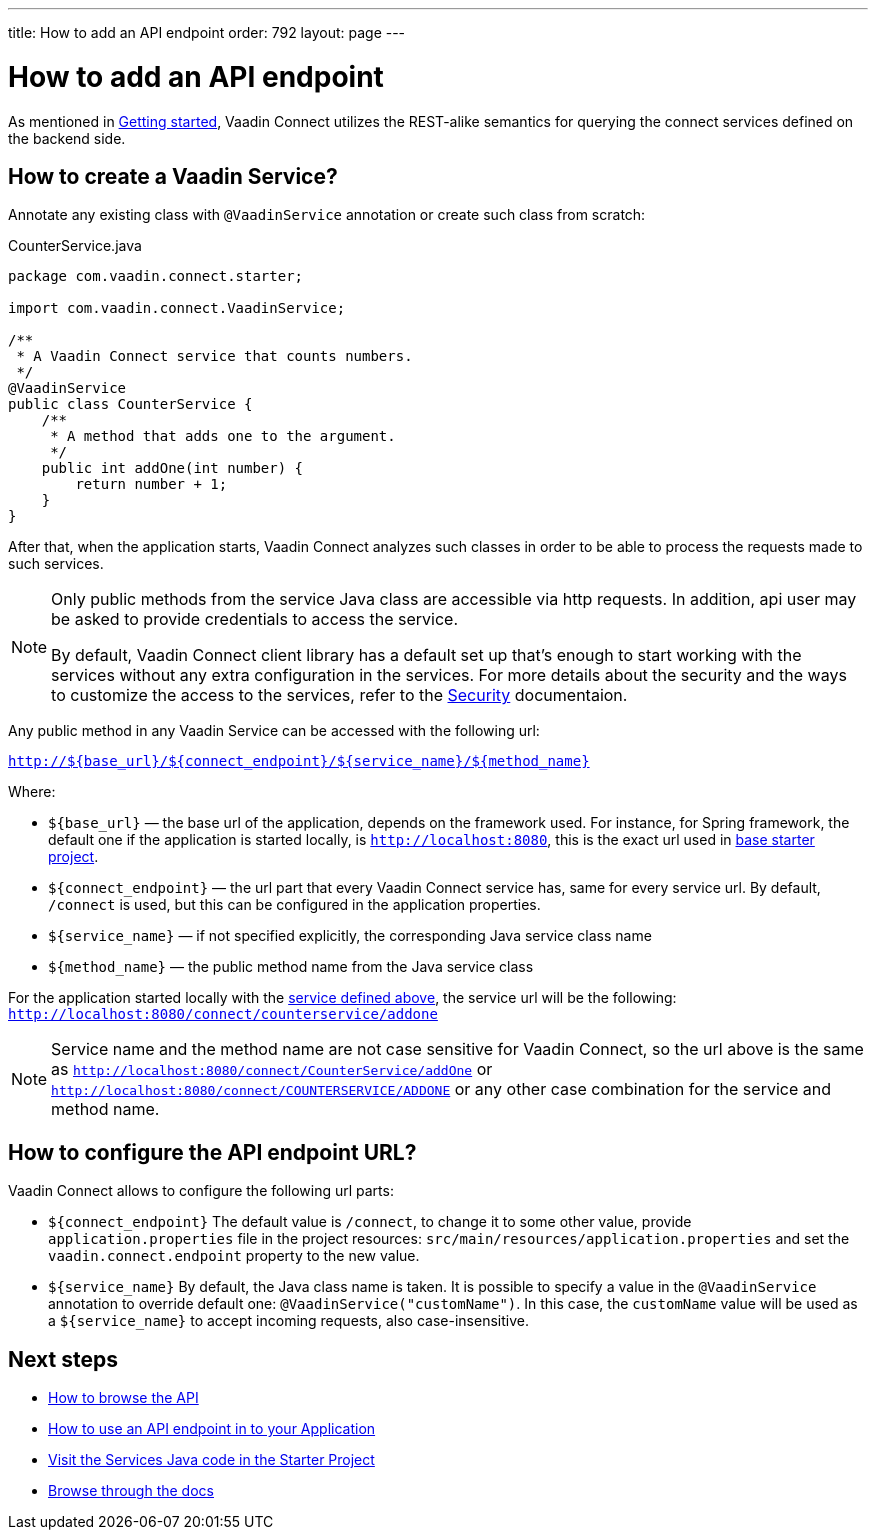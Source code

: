 ---
title: How to add an API endpoint
order: 792
layout: page
---

= How to add an API endpoint


As mentioned in <<getting-started#,Getting started>>, Vaadin Connect utilizes the REST-alike semantics for querying the
connect services defined on the backend side.

== How to create a Vaadin Service?

Annotate any existing class with `@VaadinService` annotation or create such class from scratch:

[source,java]
.CounterService.java
[[CounterService.java]]
----
package com.vaadin.connect.starter;

import com.vaadin.connect.VaadinService;

/**
 * A Vaadin Connect service that counts numbers.
 */
@VaadinService
public class CounterService {
    /**
     * A method that adds one to the argument.
     */
    public int addOne(int number) {
        return number + 1;
    }
}
----

After that, when the application starts, Vaadin Connect analyzes such classes in order to be able to process
the requests made to such services.

[NOTE]
====
Only public methods from the service Java class are accessible via http requests.
In addition, api user may be asked to provide credentials to access the service.

By default, Vaadin Connect client library has a default set up that's enough to start working with the services
without any extra configuration in the services.
For more details about the security and the ways to customize the access to the services, refer to the
<<security#,Security>> documentaion.
====

Any public method in any Vaadin Service can be accessed with the following url:

`http://${base_url}/${connect_endpoint}/${service_name}/${method_name}`

Where:

* `${base_url}` — the base url of the application, depends on the framework used.
For instance, for Spring framework, the default one if the application is started locally, is `http://localhost:8080`,
this is the exact url used in https://github.com/vaadin/base-starter-connect/[base starter project].
* `${connect_endpoint}` — the url part that every Vaadin Connect service has, same for every service url.
By default, `/connect` is used, but this can be configured in the application properties.
* `${service_name}` — if not specified explicitly, the corresponding Java service class name
* `${method_name}` — the public method name from the Java service class

For the application started locally with the <<CounterService.java,service defined above>>, the service url will be the following:
`http://localhost:8080/connect/counterservice/addone`

[NOTE]
====
Service name and the method name are not case sensitive for Vaadin Connect, so the url above is the same as
`http://localhost:8080/connect/CounterService/addOne` or `http://localhost:8080/connect/COUNTERSERVICE/ADDONE`
or any other case combination for the service and method name.
====

== How to configure the API endpoint URL?

Vaadin Connect allows to configure the following url parts:

* `${connect_endpoint}`
The default value is `/connect`, to change it to some other value, provide `application.properties` file in the project resources: `src/main/resources/application.properties`
and set the `vaadin.connect.endpoint` property to the new value.

* `${service_name}`
By default, the Java class name is taken. It is possible to specify a value in the `@VaadinService` annotation to override default one:
`@VaadinService("customName")`. In this case, the `customName` value will be used as a `${service_name}`
to accept incoming requests, also case-insensitive.

== Next steps

- <<how-to-browse-api#,How to browse the API>>
- <<how-to-use-an-api-endpoint#,How to use an API endpoint in to your Application>>
- https://github.com/vaadin/base-starter-connect/blob/master/src/main/java/com/vaadin/connect/starter/StatusService.java[Visit the Services Java code in the Starter Project]
- <<README#,Browse through the docs>>

